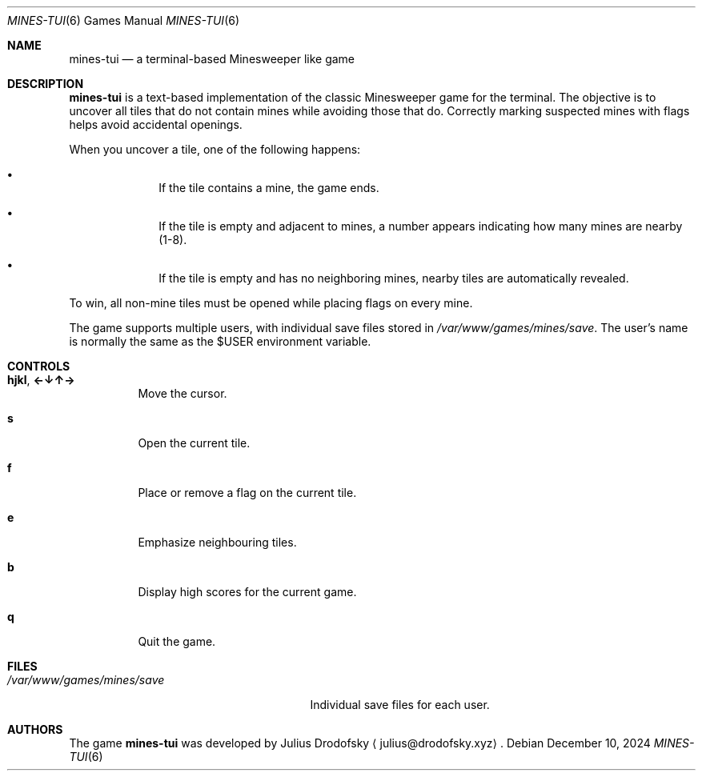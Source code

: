 .Dd $Mdocdate: December 10 2024 $
.Dt MINES-TUI 6
.Os
.Sh NAME
.Nm mines-tui
.Nd a terminal-based Minesweeper like game
.Sh DESCRIPTION
.Nm mines-tui
is a text-based implementation of the classic Minesweeper game for the terminal. 
The objective is to uncover all tiles that do not contain mines while avoiding 
those that do. Correctly marking suspected mines with flags helps avoid 
accidental openings.

When you uncover a tile, one of the following happens:
.Bl -bullet -offset indent
.It
If the tile contains a mine, the game ends.
.It
If the tile is empty and adjacent to mines, a number appears indicating how many 
mines are nearby (1-8).
.It
If the tile is empty and has no neighboring mines, nearby tiles are automatically 
revealed.
.El

To win, all non-mine tiles must be opened while placing flags on every mine.

The game supports multiple users, with individual save files stored in
.Pa /var/www/games/mines/save .
The user's name is normally the same as the $USER environment variable.

.Sh CONTROLS
.Bl -tag -width indent
.It Ic hjkl ,  Ic ←↓↑→
Move the cursor.
.It Ic s
Open the current tile.
.It Ic f
Place or remove a flag on the current tile.
.It Ic e
Emphasize neighbouring tiles.
.It Ic b
Display high scores for the current game.
.It Ic q
Quit the game.
.El

.Sh FILES
.Bl -tag -width /var/www/games/mines/save -compact
.It Pa /var/www/games/mines/save
Individual save files for each user.
.El

.Sh AUTHORS
.An -nosplit
The game
.Nm mines-tui
was developed by
.An Julius Drodofsky 
.Aq julius@drodofsky.xyz .

